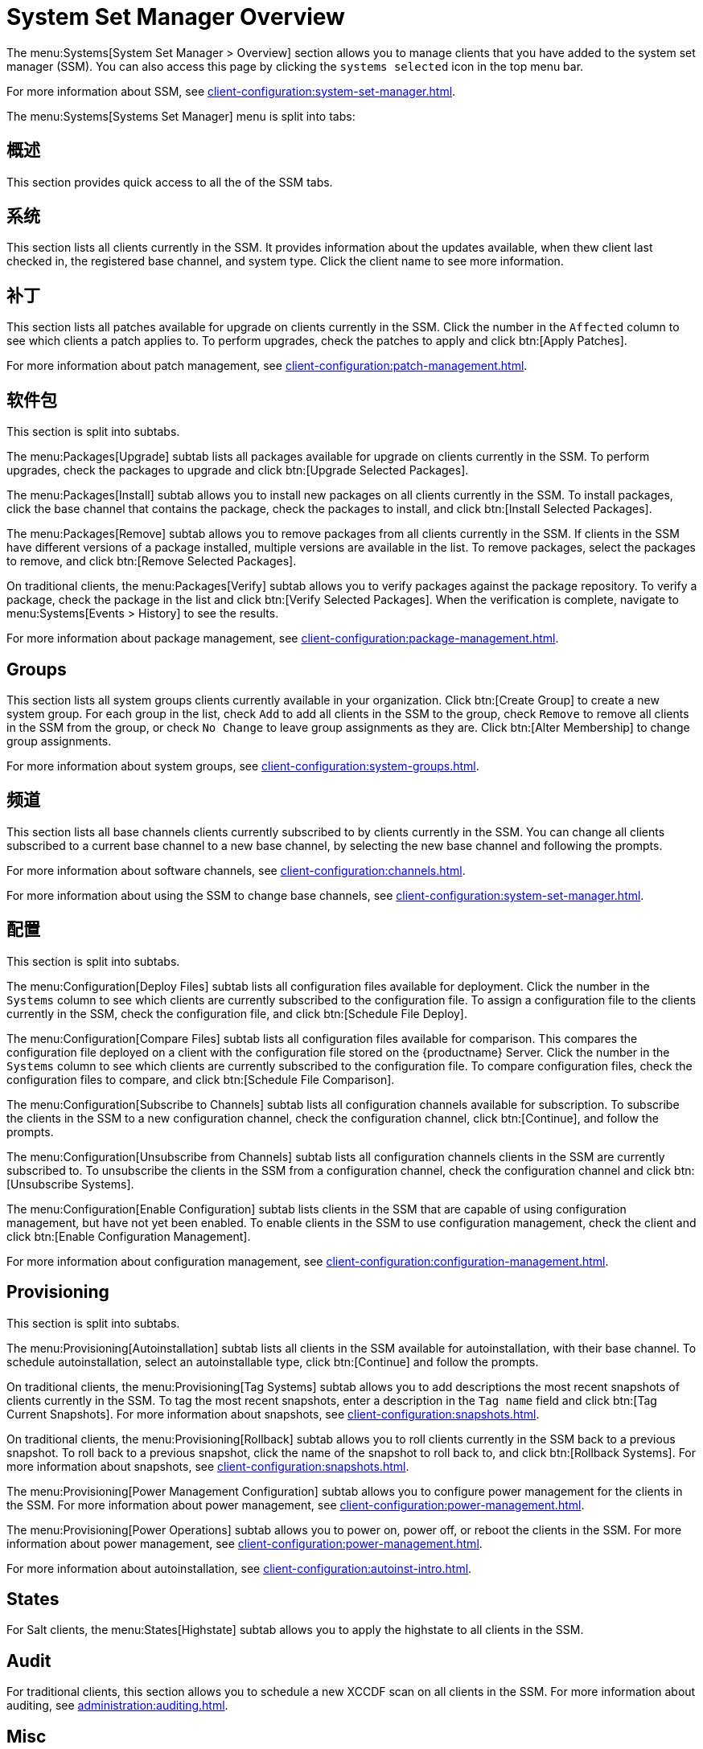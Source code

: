 [[ref-systems-ssm-overview]]
= System Set Manager Overview

The menu:Systems[System Set Manager > Overview] section allows you to manage clients that you have added to the system set manager (SSM). You can also access this page by clicking the [guimenu]``systems selected`` icon in the top menu bar.

For more information about SSM, see xref:client-configuration:system-set-manager.adoc[].

The menu:Systems[Systems Set Manager] menu is split into tabs:



== 概述

This section provides quick access to all the of the SSM tabs.



== 系统

This section lists all clients currently in the SSM. It provides information about the updates available, when thew client last checked in, the registered base channel, and system type. Click the client name to see more information.



== 补丁

This section lists all patches available for upgrade on clients currently in the SSM. Click the number in the [guimenu]``Affected`` column to see which clients a patch applies to. To perform upgrades, check the patches to apply and click btn:[Apply Patches].

For more information about patch management, see xref:client-configuration:patch-management.adoc[].



== 软件包

This section is split into subtabs.

The menu:Packages[Upgrade] subtab lists all packages available for upgrade on clients currently in the SSM. To perform upgrades, check the packages to upgrade and click btn:[Upgrade Selected Packages].

The menu:Packages[Install] subtab allows you to install new packages on all clients currently in the SSM. To install packages, click the base channel that contains the package, check the packages to install, and click btn:[Install Selected Packages].

The menu:Packages[Remove] subtab allows you to remove packages from all clients currently in the SSM. If clients in the SSM have different versions of a package installed, multiple versions are available in the list. To remove packages, select the packages to remove, and click btn:[Remove Selected Packages].

On traditional clients, the menu:Packages[Verify] subtab allows you to verify packages against the package repository. To verify a package, check the package in the list and click btn:[Verify Selected Packages]. When the verification is complete, navigate to menu:Systems[Events > History] to see the results.

For more information about package management, see xref:client-configuration:package-management.adoc[].



== Groups

This section lists all system groups clients currently available in your organization. Click btn:[Create Group] to create a new system group. For each group in the list, check [guimenu]``Add`` to add all clients in the SSM to the group, check [guimenu]``Remove`` to remove all clients in the SSM from the group, or check [guimenu]``No Change`` to leave group assignments as they are. Click btn:[Alter Membership] to change group assignments.

For more information about system groups, see xref:client-configuration:system-groups.adoc[].



== 频道

This section lists all base channels clients currently subscribed to by clients currently in the SSM. You can change all clients subscribed to a current base channel to a new base channel, by selecting the new base channel and following the prompts.

For more information about software channels, see xref:client-configuration:channels.adoc[].

For more information about using the SSM to change base channels, see xref:client-configuration:system-set-manager.adoc[].



== 配置

This section is split into subtabs.

The menu:Configuration[Deploy Files] subtab lists all configuration files available for deployment. Click the number in the [guimenu]``Systems`` column to see which clients are currently subscribed to the configuration file. To assign a configuration file to the clients currently in the SSM, check the configuration file, and click btn:[Schedule File Deploy].

The menu:Configuration[Compare Files] subtab lists all configuration files available for comparison. This compares the configuration file deployed on a client with the configuration file stored on the {productname} Server. Click the number in the [guimenu]``Systems`` column to see which clients are currently subscribed to the configuration file. To compare configuration files, check the configuration files to compare, and click btn:[Schedule File Comparison].

The menu:Configuration[Subscribe to Channels] subtab lists all configuration channels available for subscription. To subscribe the clients in the SSM to a new configuration channel, check the configuration channel, click btn:[Continue], and follow the prompts.

The menu:Configuration[Unsubscribe from Channels] subtab lists all configuration channels clients in the SSM are currently subscribed to. To unsubscribe the clients in the SSM from a configuration channel, check the configuration channel and click btn:[Unsubscribe Systems].

The menu:Configuration[Enable Configuration] subtab lists clients in the SSM that are capable of using configuration management, but have not yet been enabled. To enable clients in the SSM to use configuration management, check the client and click btn:[Enable Configuration Management].

For more information about configuration management, see xref:client-configuration:configuration-management.adoc[].



== Provisioning

This section is split into subtabs.

The menu:Provisioning[Autoinstallation] subtab lists all clients in the SSM available for autoinstallation, with their base channel. To schedule autoinstallation, select an autoinstallable type, click btn:[Continue] and follow the prompts.

On traditional clients, the menu:Provisioning[Tag Systems] subtab allows you to add descriptions the most recent snapshots of clients currently in the SSM. To tag the most recent snapshots, enter a description in the [guimenu]``Tag name`` field and click btn:[Tag Current Snapshots]. For more information about snapshots, see xref:client-configuration:snapshots.adoc[].

On traditional clients, the menu:Provisioning[Rollback] subtab allows you to roll clients currently in the SSM back to a previous snapshot. To roll back to a previous snapshot, click the name of the snapshot to roll back to, and click btn:[Rollback Systems]. For more information about snapshots, see xref:client-configuration:snapshots.adoc[].

The menu:Provisioning[Power Management Configuration] subtab allows you to configure power management for the clients in the SSM. For more information about power management, see xref:client-configuration:power-management.adoc[].

The menu:Provisioning[Power Operations] subtab allows you to power on, power off, or reboot the clients in the SSM. For more information about power management, see xref:client-configuration:power-management.adoc[].

For more information about autoinstallation, see xref:client-configuration:autoinst-intro.adoc[].



== States

For Salt clients, the menu:States[Highstate] subtab allows you to apply the highstate to all clients in the SSM.



== Audit

For traditional clients, this section allows you to schedule a new XCCDF scan on all clients in the SSM. For more information about auditing, see xref:administration:auditing.adoc[].


== Misc

This section is split into subtabs.

The menu:Misc[Preferences] subtab allows you to configure the custom information, system types, and system preferences for the clients in the SSM.

The menu:Misc[Hardware] subtab allows you to schedule a hardware profile refresh for the clients in the SSM.

The menu:Misc[Software] subtab allows you to schedule a package profile refresh for the clients in the SSM.

The menu:Misc[Remote Command] subtab allows you to schedule a remote command to be executed on the clients in the SSM.

The menu:Misc[Custom Values] subtab allows you to set or remove custom key values for the clients in the SSM.

For traditional clients, the menu:Misc[Lock/Unlock] subtab allows you to lock or unlock clients in the SSM.

The menu:Misc[Reboot] subtab allows you to schedule a reboot for the clients in the SSM.

The menu:Misc[Migrate] subtab allows you to move clients in the SSM to a new organization.

The menu:Misc[Delete] subtab allows you to delete the system profiles of clients in the SSM.
